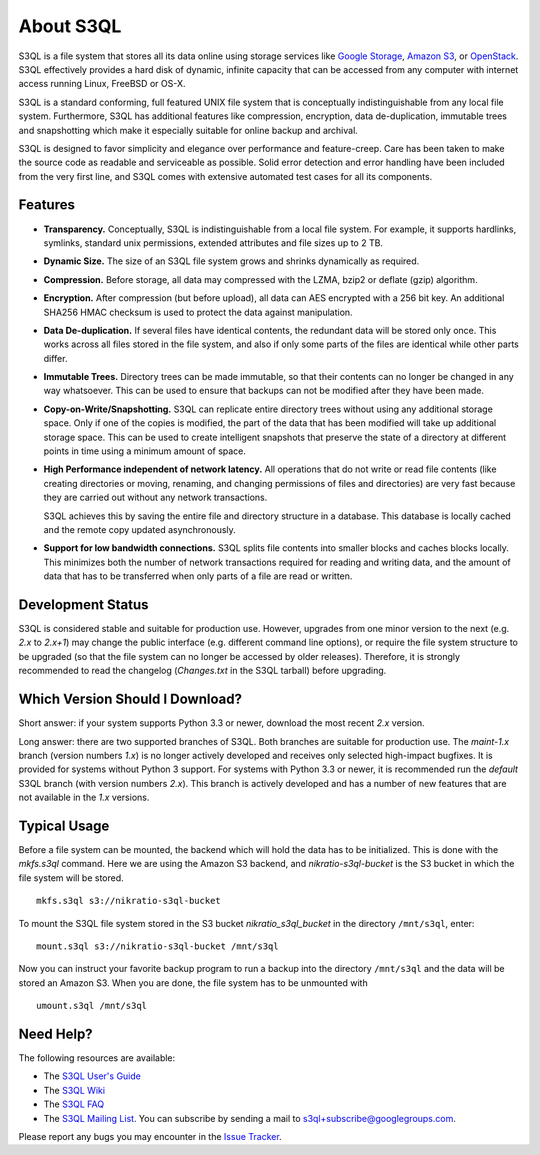 ..
  NOTE: We cannot use sophisticated ReST syntax here because this
  file is rendered by Bitbucket.

============
 About S3QL
============

S3QL is a file system that stores all its data online using storage
services like `Google Storage`_, `Amazon S3`_, or OpenStack_. S3QL
effectively provides a hard disk of dynamic, infinite capacity that
can be accessed from any computer with internet access running Linux,
FreeBSD or OS-X.

S3QL is a standard conforming, full featured UNIX file system that is
conceptually indistinguishable from any local file system.
Furthermore, S3QL has additional features like compression,
encryption, data de-duplication, immutable trees and snapshotting
which make it especially suitable for online backup and archival.

S3QL is designed to favor simplicity and elegance over performance and
feature-creep. Care has been taken to make the source code as
readable and serviceable as possible. Solid error detection and error
handling have been included from the very first line, and S3QL comes
with extensive automated test cases for all its components.

.. _`Google Storage`: http://code.google.com/apis/storage/
.. _`Amazon S3`: http://aws.amazon.com/s3
.. _OpenStack: http://openstack.org/projects/storage/


Features
========

* **Transparency.** Conceptually, S3QL is indistinguishable from a
  local file system. For example, it supports hardlinks, symlinks,
  standard unix permissions, extended attributes and file
  sizes up to 2 TB.

* **Dynamic Size.** The size of an S3QL file system grows and shrinks
  dynamically as required.

* **Compression.** Before storage, all data may compressed with the
  LZMA, bzip2 or deflate (gzip) algorithm.

* **Encryption.** After compression (but before upload), all data can
  AES encrypted with a 256 bit key. An additional SHA256 HMAC checksum
  is used to protect the data against manipulation.

* **Data De-duplication.** If several files have identical contents,
  the redundant data will be stored only once. This works across all
  files stored in the file system, and also if only some parts of the
  files are identical while other parts differ.

* **Immutable Trees.** Directory trees can be made immutable, so that
  their contents can no longer be changed in any way whatsoever. This
  can be used to ensure that backups can not be modified after they
  have been made.

* **Copy-on-Write/Snapshotting.** S3QL can replicate entire directory
  trees without using any additional storage space. Only if one of the
  copies is modified, the part of the data that has been modified will
  take up additional storage space. This can be used to create
  intelligent snapshots that preserve the state of a directory at
  different points in time using a minimum amount of space.

* **High Performance independent of network latency.** All operations
  that do not write or read file contents (like creating directories
  or moving, renaming, and changing permissions of files and
  directories) are very fast because they are carried out without any
  network transactions.

  S3QL achieves this by saving the entire file and directory structure
  in a database. This database is locally cached and the remote
  copy updated asynchronously.

* **Support for low bandwidth connections.** S3QL splits file contents
  into smaller blocks and caches blocks locally. This minimizes both
  the number of network transactions required for reading and writing
  data, and the amount of data that has to be transferred when only
  parts of a file are read or written.


Development Status
==================

S3QL is considered stable and suitable for production use. However,
upgrades from one minor version to the next (e.g. *2.x* to *2.x+1*)
may change the public interface (e.g. different command line options),
or require the file system structure to be upgraded (so that the file
system can no longer be accessed by older releases). Therefore, it is
strongly recommended to read the changelog (`Changes.txt` in the S3QL
tarball) before upgrading.


Which Version Should I Download?
================================

Short answer: if your system supports Python 3.3 or newer, download
the most recent *2.x* version.

Long answer: there are two supported branches of S3QL. Both branches
are suitable for production use. The *maint-1.x* branch (version
numbers *1.x*) is no longer actively developed and receives only
selected high-impact bugfixes. It is provided for systems without
Python 3 support. For systems with Python 3.3 or newer, it is
recommended run the *default* S3QL branch (with version numbers
*2.x*). This branch is actively developed and has a number of new
features that are not available in the *1.x* versions.


Typical Usage
=============

Before a file system can be mounted, the backend which will hold the
data has to be initialized. This is done with the *mkfs.s3ql*
command. Here we are using the Amazon S3 backend, and
*nikratio-s3ql-bucket* is the S3 bucket in which the file system will
be stored. ::

  mkfs.s3ql s3://nikratio-s3ql-bucket

To mount the S3QL file system stored in the S3 bucket
*nikratio_s3ql_bucket* in the directory ``/mnt/s3ql``, enter::

  mount.s3ql s3://nikratio-s3ql-bucket /mnt/s3ql

Now you can instruct your favorite backup program to run a backup into
the directory ``/mnt/s3ql`` and the data will be stored an Amazon
S3. When you are done, the file system has to be unmounted with ::

   umount.s3ql /mnt/s3ql


Need Help?
==========

The following resources are available:

* The `S3QL User's Guide`_
* The `S3QL Wiki`_
* The `S3QL FAQ`_
* The `S3QL Mailing List`_. You can subscribe by sending a mail to
  `s3ql+subscribe@googlegroups.com
  <mailto:s3ql+subscribe@googlegroups.com>`_.

Please report any bugs you may encounter in the `Issue Tracker`_.

.. _`S3QL User's Guide`: http://www.rath.org/s3ql-docs/index.html
.. _`S3QL Wiki`: https://bitbucket.org/nikratio/s3ql/wiki/
.. _`Installation Instructions`: https://bitbucket.org/nikratio/s3ql/wiki/Installation
.. _`S3QL FAQ`: https://bitbucket.org/nikratio/s3ql/wiki/FAQ
.. _`S3QL Mailing List`: http://groups.google.com/group/s3ql
.. _`Issue Tracker`: https://bitbucket.org/nikratio/s3ql/issues
